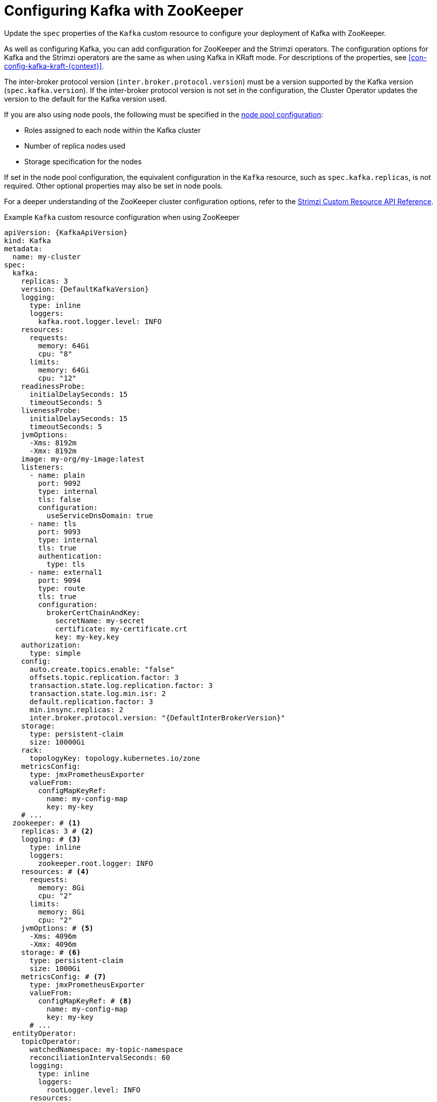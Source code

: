 // Module included in the following assemblies:
//
// assembly-config.adoc

[id='con-config-kafka-{context}']
= Configuring Kafka with ZooKeeper

[role="_abstract"]
Update the `spec` properties of the `Kafka` custom resource to configure your deployment of Kafka with ZooKeeper.

As well as configuring Kafka, you can add configuration for ZooKeeper and the Strimzi operators.
The configuration options for Kafka and the Strimzi operators are the same as when using Kafka in KRaft mode. 
For descriptions of the properties, see xref:con-config-kafka-kraft-{context}[].

The inter-broker protocol version (`inter.broker.protocol.version`) must be a version supported by the Kafka version (`spec.kafka.version`).
If the inter-broker protocol version is not set in the configuration, the Cluster Operator updates the version to the default for the Kafka version used.  

If you are also using node pools, the following must be specified in the xref:config-node-pools-{context}[node pool configuration]:

* Roles assigned to each node within the Kafka cluster 
* Number of replica nodes used 
* Storage specification for the nodes 

If set in the node pool configuration, the equivalent configuration in the `Kafka` resource, such as `spec.kafka.replicas`, is not required.
Other optional properties may also be set in node pools.

For a deeper understanding of the ZooKeeper cluster configuration options, refer to the link:{BookURLConfiguring}[Strimzi Custom Resource API Reference^].

.Example `Kafka` custom resource configuration when using ZooKeeper
[source,yaml,subs="+attributes"]
----
apiVersion: {KafkaApiVersion}
kind: Kafka
metadata:
  name: my-cluster
spec:
  kafka:
    replicas: 3
    version: {DefaultKafkaVersion}
    logging:
      type: inline
      loggers:
        kafka.root.logger.level: INFO
    resources:
      requests:
        memory: 64Gi
        cpu: "8"
      limits:
        memory: 64Gi
        cpu: "12"
    readinessProbe:
      initialDelaySeconds: 15
      timeoutSeconds: 5
    livenessProbe:
      initialDelaySeconds: 15
      timeoutSeconds: 5
    jvmOptions:
      -Xms: 8192m
      -Xmx: 8192m
    image: my-org/my-image:latest
    listeners:
      - name: plain
        port: 9092
        type: internal
        tls: false
        configuration:
          useServiceDnsDomain: true
      - name: tls
        port: 9093
        type: internal
        tls: true
        authentication:
          type: tls
      - name: external1
        port: 9094
        type: route
        tls: true
        configuration:
          brokerCertChainAndKey:
            secretName: my-secret
            certificate: my-certificate.crt
            key: my-key.key
    authorization:
      type: simple
    config:
      auto.create.topics.enable: "false"
      offsets.topic.replication.factor: 3
      transaction.state.log.replication.factor: 3
      transaction.state.log.min.isr: 2
      default.replication.factor: 3
      min.insync.replicas: 2
      inter.broker.protocol.version: "{DefaultInterBrokerVersion}"
    storage:
      type: persistent-claim
      size: 10000Gi
    rack:
      topologyKey: topology.kubernetes.io/zone
    metricsConfig:
      type: jmxPrometheusExporter
      valueFrom:
        configMapKeyRef:
          name: my-config-map
          key: my-key
    # ...
  zookeeper: # <1>
    replicas: 3 # <2>
    logging: # <3>
      type: inline
      loggers:
        zookeeper.root.logger: INFO
    resources: # <4>
      requests:
        memory: 8Gi
        cpu: "2"
      limits:
        memory: 8Gi
        cpu: "2"
    jvmOptions: # <5>
      -Xms: 4096m
      -Xmx: 4096m
    storage: # <6>
      type: persistent-claim
      size: 1000Gi
    metricsConfig: # <7>
      type: jmxPrometheusExporter
      valueFrom:
        configMapKeyRef: # <8>
          name: my-config-map
          key: my-key
      # ...
  entityOperator:
    topicOperator:
      watchedNamespace: my-topic-namespace
      reconciliationIntervalSeconds: 60
      logging:
        type: inline
        loggers:
          rootLogger.level: INFO
      resources:
        requests:
          memory: 512Mi
          cpu: "1"
        limits:
          memory: 512Mi
          cpu: "1"
    userOperator:
      watchedNamespace: my-topic-namespace
      reconciliationIntervalSeconds: 60
      logging:
        type: inline
        loggers:
          rootLogger.level: INFO
      resources:
        requests:
          memory: 512Mi
          cpu: "1"
        limits:
          memory: 512Mi
          cpu: "1"
  kafkaExporter:
    # ...
  cruiseControl:
    # ...
----
<1> ZooKeeper-specific configuration contains properties similar to the Kafka configuration.
<2> The number of ZooKeeper nodes. ZooKeeper clusters or ensembles usually run with an odd number of nodes, typically three, five, or seven. The majority of nodes must be available in order to maintain an effective quorum.
If the ZooKeeper cluster loses its quorum, it will stop responding to clients and the Kafka brokers will stop working.
Having a stable and highly available ZooKeeper cluster is crucial for Strimzi.
<3> ZooKeeper loggers and log levels.
<4> Requests for reservation of supported resources, currently `cpu` and `memory`, and limits to specify the maximum resources that can be consumed.
<5> JVM configuration options to optimize performance for the Virtual Machine (VM) running ZooKeeper.
<6> Storage size for persistent volumes may be increased and additional volumes may be added to JBOD storage.
<7> Prometheus metrics enabled. In this example, metrics are configured for the Prometheus JMX Exporter (the default metrics exporter).
<8> Rules for exporting metrics in Prometheus format to a Grafana dashboard through the Prometheus JMX Exporter, which are enabled by referencing a ConfigMap containing configuration for the Prometheus JMX exporter. You can enable metrics without further configuration using a reference to a ConfigMap containing an empty file under `metricsConfig.valueFrom.configMapKeyRef.key`.